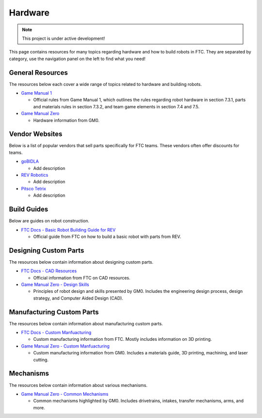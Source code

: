 Hardware
################################################################################

.. note::

   This project is under active development!

This page contains resources for many topics regarding hardware and how to build robots in FTC. They are separated by category, use the navigation panel on the left to find what you need!

General Resources
********************************************************************************

The resources below each cover a wide range of topics related to hardware and building robots.

* `Game Manual 1 <https://www.firstinspires.org/sites/default/files/uploads/resource_library/ftc/game-manual-part-1-traditional-events.pdf>`_

  * Official rules from Game Manual 1, which outlines the rules regarding robot hardware in section 7.3.1, parts and materials rules in section 7.3.2, and team game elements in section 7.4 and 7.5.

* `Game Manual Zero <https://gm0.org/en/latest/index.html>`_

  * Hardware information from GM0.

Vendor Websites
********************************************************************************

Below is a list of popular vendors that sell parts specifically for FTC teams. These vendors often offer discounts for teams.

* `goBIDLA <https://www.gobilda.com/>`_

  * Add description

* `REV Robotics <https://www.revrobotics.com/ftc/>`_

  * Add description

* `Pitsco Tetrix <https://www.pitsco.com/Competitions-Clubs-and-Programs/FIRST-Tech-Challenge>`_

  * Add description

Build Guides
********************************************************************************

Below are guides on robot construction.

* `FTC Docs - Basic Robot Building Guide for REV <https://ftc-docs.firstinspires.org/en/latest/robot_building/rev/index.html>`_

  * Official guide from FTC on how to build a basic robot with parts from REV.

Designing Custom Parts
********************************************************************************

The resources below contain information about designing custom parts.

* `FTC Docs - CAD Resources <https://ftc-docs.firstinspires.org/en/latest/cad_resources/index.html>`_

  * Official information from FTC on CAD resources.

* `Game Manual Zero - Design Skills <https://gm0.org/en/latest/docs/design-skills/index.html>`_

  * Principles of robot design and skills presented by GM0. Includes the engineering design process, design strategy, and Computer Aided Design (CAD).

Manufacturing Custom Parts
********************************************************************************

The resources below contain information about manufacturing custom parts.

* `FTC Docs - Custom Manfuacturing <https://ftc-docs.firstinspires.org/en/latest/manufacturing/index.html>`_

  * Custom manufacturing information from FTC. Mostly includes information on 3D printing.

* `Game Manual Zero - Custom Manfuacturing <https://gm0.org/en/latest/docs/custom-manufacturing/index.html>`_

  * Custom manufacturing information from GM0. Includes a materials guide, 3D printing, machining, and laser cutting.

Mechanisms
********************************************************************************

The resources below contain information about various mechanisms.

* `Game Manual Zero - Common Mechanisms <https://gm0.org/en/latest/docs/common-mechanisms/index.html>`_

  * Common mechanisms highlighted by GM0. Includes drivetrains, intakes, transfer mechanisms, arms, and more.
